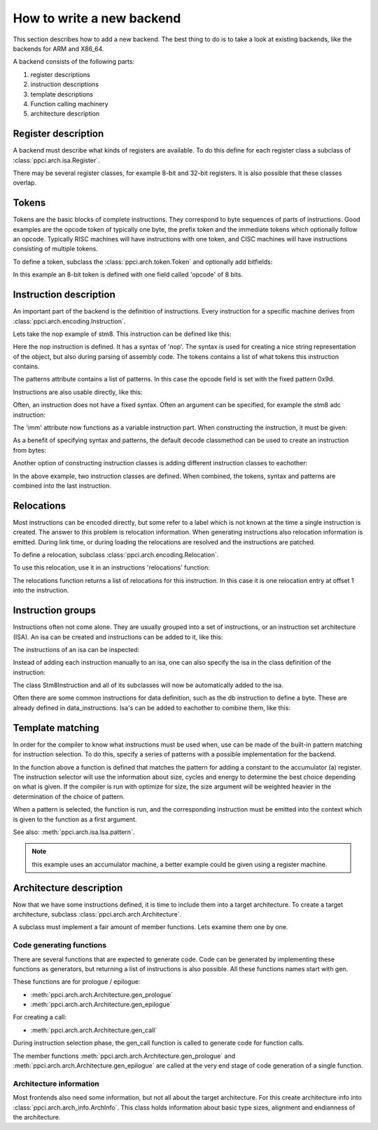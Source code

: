 
How to write a new backend
==========================

This section describes how to add a new backend. The best thing to do is
to take a look at existing backends, like the backends for ARM and X86_64.

A backend consists of the following parts:

#. register descriptions
#. instruction descriptions
#. template descriptions
#. Function calling machinery
#. architecture description


Register description
--------------------

A backend must describe what kinds of registers are available. To do this
define for each register class a subclass of :class:`ppci.arch.isa.Register`.

There may be several register classes, for example 8-bit and 32-bit registers.
It is also possible that these classes overlap.

.. testcode::

    from ppci.arch.encoding import Register

    class X86Register(Register):
        bitsize = 32

    class LowX86Register(Register):
        bitsize = 8

    AL = LowX86Register('al', num=0)
    AH = LowX86Register('ah', num=4)
    EAX = X86Register('eax', num=0, aliases=(AL, AH))


Tokens
------

Tokens are the basic blocks of complete instructions. They correspond to
byte sequences of parts of instructions. Good examples are the opcode token
of typically one byte, the prefix token and the immediate tokens which
optionally follow an opcode. Typically RISC machines will have instructions
with one token, and CISC machines will have instructions consisting of
multiple tokens.

To define a token, subclass the :class:`ppci.arch.token.Token` and optionally
add bitfields:

.. testcode:: encoding

    from ppci.arch.token import Token, bit_range

    class Stm8Token(Token):
        class Info:
            size = 8

        opcode = bit_range(0, 8)

In this example an 8-bit token is defined with one field called 'opcode' of
8 bits.


Instruction description
-----------------------

An important part of the backend is the definition of instructions. Every
instruction for a specific machine derives from
:class:`ppci.arch.encoding.Instruction`.


Lets take the nop example of stm8. This instruction can be defined like this:

.. testcode:: encoding

    from ppci.arch.encoding import Instruction, Syntax

    class Nop(Instruction):
        syntax = Syntax(['nop'])
        tokens = [Stm8Token]
        patterns = {'opcode': 0x9d}


Here the nop instruction is defined. It has a syntax of 'nop'.
The syntax is used for creating a nice string
representation of the object, but also during parsing of assembly code.
The tokens contains a list of what tokens this instruction contains.

The patterns attribute contains a list of patterns. In this case
the opcode field is set with the fixed pattern 0x9d.

Instructions are also usable directly, like this:

.. doctest:: encoding

    >>> ins = Nop()
    >>> str(ins)
    'nop'
    >>> ins
    <Nop object at ...>
    >>> type(ins)
    <class 'Nop'>
    >>> ins.encode()
    b'\x9d'

Often, an instruction does not have a fixed syntax. Often an argument
can be specified, for example the stm8 adc instruction:

.. testcode:: encoding

    from ppci.arch.encoding import Operand

    class Stm8ByteToken(Token):
        class Info:
            size = 8

        byte = bit_range(0, 8)

    class AdcByte(Instruction):
        imm = Operand('imm', int)
        syntax = Syntax(['adc', ' ', 'a', ',', ' ', imm])
        tokens = [Stm8Token, Stm8ByteToken]
        patterns = {'opcode': 0xa9, 'byte': imm}

The 'imm' attribute now functions as a variable instruction part. When
constructing the instruction, it must be given:

.. doctest:: encoding

    >>> ins = AdcByte(0x23)
    >>> str(ins)
    'adc a, 35'
    >>> type(ins)
    <class 'AdcByte'>
    >>> ins.encode()
    b'\xa9#'
    >>> ins.imm
    35

As a benefit of specifying syntax and patterns, the default decode classmethod
can be used to create an instruction from bytes:

.. doctest:: encoding
    :options: +ELLIPSIS

    >>> ins = AdcByte.decode(bytes([0xa9,0x10]))
    >>> ins
    <AdcByte object at ...>
    >>> str(ins)
    'adc a, 16'

Another option of constructing instruction classes is adding different
instruction classes to eachother:

.. testcode:: encoding

    from ppci.arch.encoding import Operand

    class Sbc(Instruction):
        syntax = Syntax(['sbc', ' ', 'a'])
        tokens = [Stm8Token]
        patterns = {'opcode': 0xa2}

    class Byte(Instruction):
        imm = Operand('imm', int)
        syntax = Syntax([',', ' ', imm])
        tokens = [Stm8ByteToken]
        patterns = {'byte': imm}

    SbcByte = Sbc + Byte


In the above example, two instruction classes are defined. When combined,
the tokens, syntax and patterns are combined into the last instruction.

.. doctest:: encoding

    >>> ins = SbcByte.decode(bytes([0xa2,0x10]))
    >>> str(ins)
    'sbc a, 16'
    >>> type(ins)
    <class 'ppci.arch.encoding.SbcByte'>


Relocations
-----------

Most instructions can be encoded directly, but some refer to a label
which is not known at the time a single instruction is created. The answer
to this problem is relocation information. When generating instructions
also relocation information is emitted. During link time, or during loading
the relocations are resolved and the instructions are patched.

To define a relocation, subclass :class:`ppci.arch.encoding.Relocation`.

.. testcode:: encoding

    from ppci.arch.encoding import Relocation

    class Stm8WordToken(Token):
        class Info:
            size = 16
            endianness = 'big'

        word = bit_range(0, 16)

    class Stm8Abs16Relocation(Relocation):
        name = 'abs16'
        token = Stm8WordToken
        field = 'word'

        def calc(self, symbol_value, reloc_value):
            return symbol_value


To use this relocation, use it in an instructions 'relocations' function:


.. testcode:: encoding

    class Jp(Instruction):
        label = Operand('label', str)
        syntax = Syntax(['jp', ' ', label])
        tokens = [Stm8Token, Stm8WordToken]
        patterns = {'opcode': 0xcc}

        def relocations(self):
            return [Stm8Abs16Relocation(self.label, offset=1)]

The relocations function returns a list of relocations for this instruction.
In this case it is one relocation entry at offset 1 into the instruction.

Instruction groups
------------------

Instructions often not come alone. They are usually grouped into a set of
instructions, or an instruction set architecture (ISA). An isa can be
created and instructions can be added to it, like this:


.. testcode:: encoding

    from ppci.arch.isa import Isa
    my_isa = Isa()
    my_isa.add_instruction(Nop)


The instructions of an isa can be inspected:

.. doctest:: encoding

    >>> my_isa.instructions
    [<class 'Nop'>]

Instead of adding each instruction manually to an isa, one can also specify
the isa in the class definition of the instruction:


.. testcode:: encoding

    class Stm8Instruction(Instruction):
        isa = my_isa

The class Stm8Instruction and all of its subclasses will now be automatically
added to the isa.

Often there are some common instructions for data definition, such as
the db instruction to define a byte. These are already defined in
data_instructions. Isa's can be added to eachother to combine them, like this:

.. testcode:: encoding

    from ppci.arch.data_instructions import data_isa
    my_complete_isa = my_isa + data_isa


Template matching
-----------------

In order for the compiler to know what instructions must be used when,
use can be made of the built-in pattern matching for instruction selection.
To do this, specify a series of patterns with a possible implementation
for the backend.

.. testcode:: encoding

    @my_isa.pattern('a', 'ADDU8(a, CONSTU8)', size=2, cycles=3, energy=2)
    def pattern_const(context, tree, c0):
        assert reg is A
        value = tree[1].value
        context.emit(AdcByte(value))
        return A

In the function above a function is defined that matches the pattern for
adding a constant to the accumulator (a) register.
The instruction selector will use the
information about size, cycles and energy to determine the best choice
depending on what is given.
If the compiler is run with optimize for size, the size argument will be
weighted heavier in the determination of the choice of pattern.

When a pattern is selected, the function is run, and the corresponding
instruction must be emitted into the context which is given to the function
as a first argument.

See also: :meth:`ppci.arch.isa.Isa.pattern`.

.. note::

    this example uses an accumulator machine, a better example could be
    given using a register machine.


Architecture description
------------------------

Now that we have some instructions defined, it is time to include them
into a target architecture. To create a target architecture, subclass
:class:`ppci.arch.arch.Architecture`.

A subclass must implement a fair amount of member functions. Lets examine
them one by one.

Code generating functions
+++++++++++++++++++++++++

There are several functions that are expected to generate code. Code
can be generated by implementing these functions as generators, but returning
a list of instructions is also possible. All these functions names
start with gen.

These functions are for prologue / epilogue:

* :meth:`ppci.arch.arch.Architecture.gen_prologue`
* :meth:`ppci.arch.arch.Architecture.gen_epilogue`

For creating a call:

* :meth:`ppci.arch.arch.Architecture.gen_call`

During instruction selection phase, the gen_call function is
called to generate code for function calls.

The member functions
:meth:`ppci.arch.arch.Architecture.gen_prologue` and
:meth:`ppci.arch.arch.Architecture.gen_epilogue`
are called at the very
end stage of code generation of a single function.

Architecture information
++++++++++++++++++++++++

Most frontends also need some information, but not all about the target
architecture. For this create architecture info into
:class:`ppci.arch.arch_info.ArchInfo`. This class holds information
about basic type sizes, alignment and endianness of the architecture.

